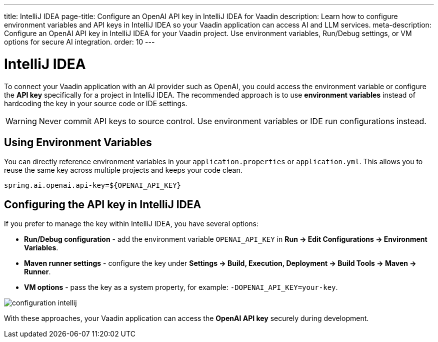 ---
title: IntelliJ IDEA
page-title: Configure an OpenAI API key in IntelliJ IDEA for Vaadin
description: Learn how to configure environment variables and API keys in IntelliJ IDEA so your Vaadin application can access AI and LLM services.
meta-description: Configure an OpenAI API key in IntelliJ IDEA for your Vaadin project. Use environment variables, Run/Debug settings, or VM options for secure AI integration.
order: 10
---


= IntelliJ IDEA

To connect your Vaadin application with an AI provider such as OpenAI, you could access the environment variable or configure the **API key** specifically for a project in IntelliJ IDEA.
The recommended approach is to use **environment variables** instead of hardcoding the key in your source code or IDE settings.

[WARNING]
====
Never commit API keys to source control.
Use environment variables or IDE run configurations instead.
====


== Using Environment Variables

You can directly reference environment variables in your `application.properties` or `application.yml`.
This allows you to reuse the same key across multiple projects and keeps your code clean.

[source,properties]
----
spring.ai.openai.api-key=${OPENAI_API_KEY}
----

== Configuring the API key in IntelliJ IDEA

If you prefer to manage the key within IntelliJ IDEA, you have several options:

* **Run/Debug configuration** - add the environment variable `OPENAI_API_KEY` in *Run → Edit Configurations → Environment Variables*.
* **Maven runner settings** - configure the key under *Settings → Build, Execution, Deployment → Build Tools → Maven → Runner*.
* **VM options** - pass the key as a system property, for example: `-DOPENAI_API_KEY=your-key`.

image::images/configuration_intellij.jpg[role=text-center]

With these approaches, your Vaadin application can access the **OpenAI API key** securely during development.
